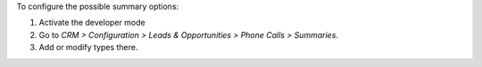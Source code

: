 To configure the possible summary options:

#. Activate the developer mode
#. Go to *CRM > Configuration > Leads & Opportunities > Phone Calls > Summaries*.
#. Add or modify types there.
